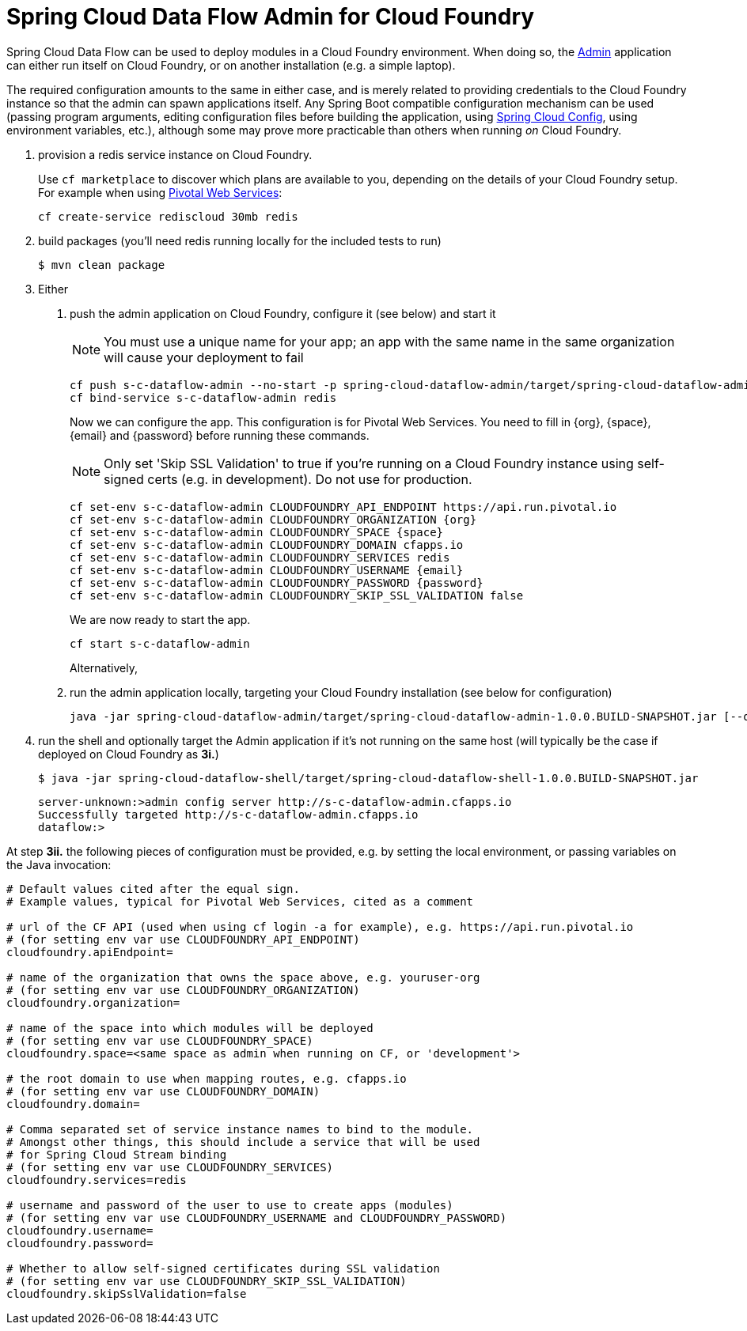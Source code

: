 = Spring Cloud Data Flow Admin for Cloud Foundry

Spring Cloud Data Flow can be used to deploy modules in a Cloud Foundry environment. When doing so, the
https://github.com/spring-cloud/spring-cloud-dataflow/tree/master/spring-cloud-dataflow-admin[Admin]
application can either run itself on Cloud Foundry, or on another installation (e.g. a simple laptop).

The required configuration amounts to the same in either case, and is merely related to providing credentials to the
Cloud Foundry instance so that the admin can spawn applications itself. Any Spring Boot compatible configuration
mechanism can be used (passing program arguments, editing configuration files before building the application, using
https://github.com/spring-cloud/spring-cloud-config[Spring Cloud Config], using environment variables, etc.),
although some may prove more practicable than others when running _on_ Cloud Foundry.

1. provision a redis service instance on Cloud Foundry.
+
Use `cf marketplace` to discover which plans are available to you, depending on the details of your Cloud Foundry setup.
For example when using https://run.pivotal.io/[Pivotal Web Services]:
+
```
cf create-service rediscloud 30mb redis
```

2. build packages (you'll need redis running locally for the included tests to run)
+
```
$ mvn clean package
```

3. Either
	a. push the admin application on Cloud Foundry, configure it (see below) and start it
+
NOTE: You must use a unique name for your app; an app with the same name in the same organization will cause your
deployment to fail
+
```
cf push s-c-dataflow-admin --no-start -p spring-cloud-dataflow-admin/target/spring-cloud-dataflow-admin-1.0.0.BUILD-SNAPSHOT.jar
cf bind-service s-c-dataflow-admin redis
```
+
Now we can configure the app. This configuration is for Pivotal Web Services. You need to fill in {org}, {space},
{email} and {password} before running these commands.
+
NOTE: Only set 'Skip SSL Validation' to true if you're running on a Cloud Foundry instance using self-signed certs
(e.g. in development). Do not use for production.
+
```
cf set-env s-c-dataflow-admin CLOUDFOUNDRY_API_ENDPOINT https://api.run.pivotal.io
cf set-env s-c-dataflow-admin CLOUDFOUNDRY_ORGANIZATION {org}
cf set-env s-c-dataflow-admin CLOUDFOUNDRY_SPACE {space}
cf set-env s-c-dataflow-admin CLOUDFOUNDRY_DOMAIN cfapps.io
cf set-env s-c-dataflow-admin CLOUDFOUNDRY_SERVICES redis
cf set-env s-c-dataflow-admin CLOUDFOUNDRY_USERNAME {email}
cf set-env s-c-dataflow-admin CLOUDFOUNDRY_PASSWORD {password}
cf set-env s-c-dataflow-admin CLOUDFOUNDRY_SKIP_SSL_VALIDATION false
```
+
We are now ready to start the app.
+
```
cf start s-c-dataflow-admin
```
+
Alternatively,
+
	b. run the admin application locally, targeting your Cloud Foundry installation (see below for configuration)
+
```
java -jar spring-cloud-dataflow-admin/target/spring-cloud-dataflow-admin-1.0.0.BUILD-SNAPSHOT.jar [--option1=value1] [--option2=value2] [etc.]
```
+
4. run the shell and optionally target the Admin application if it's not running on the same host
(will typically be the case if deployed on Cloud Foundry as **3i.**)
+
```
$ java -jar spring-cloud-dataflow-shell/target/spring-cloud-dataflow-shell-1.0.0.BUILD-SNAPSHOT.jar
```
+
```
server-unknown:>admin config server http://s-c-dataflow-admin.cfapps.io
Successfully targeted http://s-c-dataflow-admin.cfapps.io
dataflow:>
```

At step **3ii.** the following pieces of configuration must be provided, e.g. by setting the local environment, or
passing variables on the Java invocation:

```
# Default values cited after the equal sign.
# Example values, typical for Pivotal Web Services, cited as a comment

# url of the CF API (used when using cf login -a for example), e.g. https://api.run.pivotal.io
# (for setting env var use CLOUDFOUNDRY_API_ENDPOINT)
cloudfoundry.apiEndpoint=

# name of the organization that owns the space above, e.g. youruser-org
# (for setting env var use CLOUDFOUNDRY_ORGANIZATION)
cloudfoundry.organization=

# name of the space into which modules will be deployed
# (for setting env var use CLOUDFOUNDRY_SPACE)
cloudfoundry.space=<same space as admin when running on CF, or 'development'>

# the root domain to use when mapping routes, e.g. cfapps.io
# (for setting env var use CLOUDFOUNDRY_DOMAIN)
cloudfoundry.domain=

# Comma separated set of service instance names to bind to the module.
# Amongst other things, this should include a service that will be used
# for Spring Cloud Stream binding
# (for setting env var use CLOUDFOUNDRY_SERVICES)
cloudfoundry.services=redis

# username and password of the user to use to create apps (modules)
# (for setting env var use CLOUDFOUNDRY_USERNAME and CLOUDFOUNDRY_PASSWORD)
cloudfoundry.username=
cloudfoundry.password=

# Whether to allow self-signed certificates during SSL validation
# (for setting env var use CLOUDFOUNDRY_SKIP_SSL_VALIDATION)
cloudfoundry.skipSslValidation=false
```


